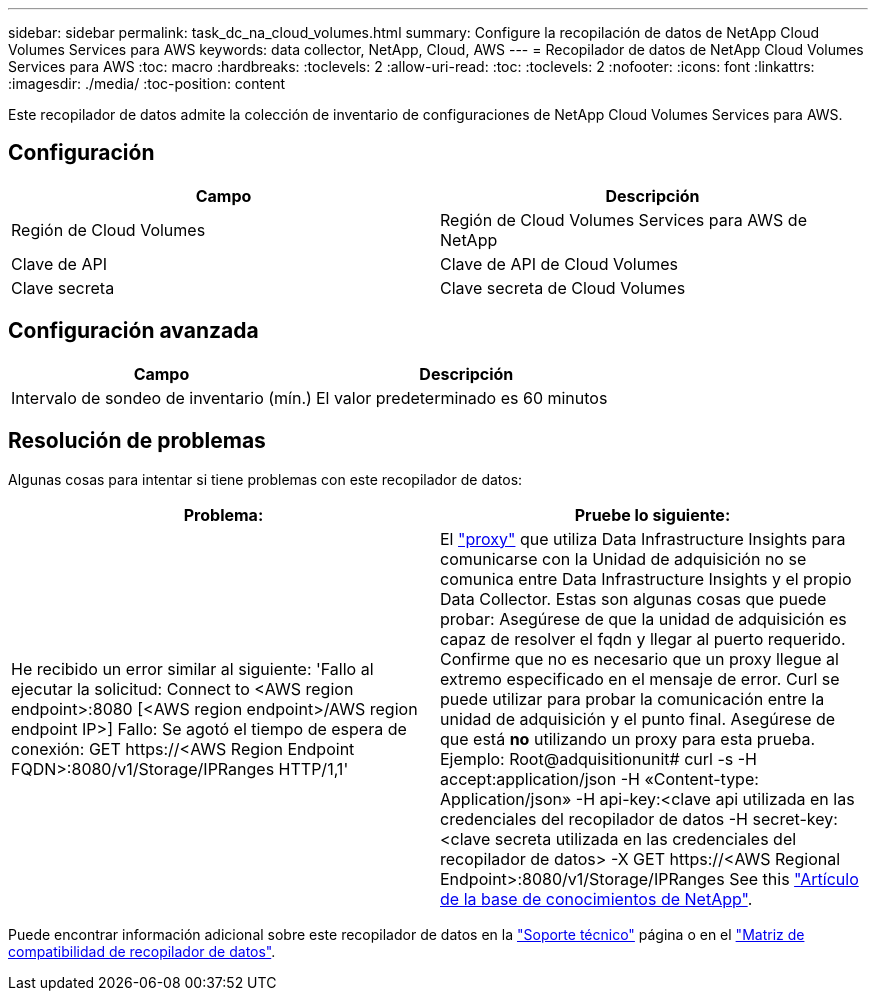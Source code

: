 ---
sidebar: sidebar 
permalink: task_dc_na_cloud_volumes.html 
summary: Configure la recopilación de datos de NetApp Cloud Volumes Services para AWS 
keywords: data collector, NetApp, Cloud, AWS 
---
= Recopilador de datos de NetApp Cloud Volumes Services para AWS
:toc: macro
:hardbreaks:
:toclevels: 2
:allow-uri-read: 
:toc: 
:toclevels: 2
:nofooter: 
:icons: font
:linkattrs: 
:imagesdir: ./media/
:toc-position: content


[role="lead"]
Este recopilador de datos admite la colección de inventario de configuraciones de NetApp Cloud Volumes Services para AWS.



== Configuración

[cols="2*"]
|===
| Campo | Descripción 


| Región de Cloud Volumes | Región de Cloud Volumes Services para AWS de NetApp 


| Clave de API | Clave de API de Cloud Volumes 


| Clave secreta | Clave secreta de Cloud Volumes 
|===


== Configuración avanzada

[cols="2*"]
|===
| Campo | Descripción 


| Intervalo de sondeo de inventario (mín.) | El valor predeterminado es 60 minutos 
|===


== Resolución de problemas

Algunas cosas para intentar si tiene problemas con este recopilador de datos:

[cols="2*"]
|===
| Problema: | Pruebe lo siguiente: 


| He recibido un error similar al siguiente: 'Fallo al ejecutar la solicitud: Connect to <AWS region endpoint>:8080 [<AWS region endpoint>/AWS region endpoint IP>] Fallo: Se agotó el tiempo de espera de conexión: GET \https://<AWS Region Endpoint FQDN>:8080/v1/Storage/IPRanges HTTP/1,1' | El link:task_configure_acquisition_unit.html#proxy-configuration-2["proxy"] que utiliza Data Infrastructure Insights para comunicarse con la Unidad de adquisición no se comunica entre Data Infrastructure Insights y el propio Data Collector. Estas son algunas cosas que puede probar: Asegúrese de que la unidad de adquisición es capaz de resolver el fqdn y llegar al puerto requerido. Confirme que no es necesario que un proxy llegue al extremo especificado en el mensaje de error. Curl se puede utilizar para probar la comunicación entre la unidad de adquisición y el punto final. Asegúrese de que está *no* utilizando un proxy para esta prueba. Ejemplo: Root@adquisitionunit# curl -s -H accept:application/json -H «Content-type: Application/json» -H api-key:<clave api utilizada en las credenciales del recopilador de datos -H secret-key:<clave secreta utilizada en las credenciales del recopilador de datos> -X GET \https://<AWS Regional Endpoint>:8080/v1/Storage/IPRanges See this link:https://kb.netapp.com/Cloud/BlueXP/DII/Data_Infrastructure_Insights_fails_discovery_for_Cloud_Volumes_Service_for_AWS["Artículo de la base de conocimientos de NetApp"]. 
|===
Puede encontrar información adicional sobre este recopilador de datos en la link:concept_requesting_support.html["Soporte técnico"] página o en el link:reference_data_collector_support_matrix.html["Matriz de compatibilidad de recopilador de datos"].

